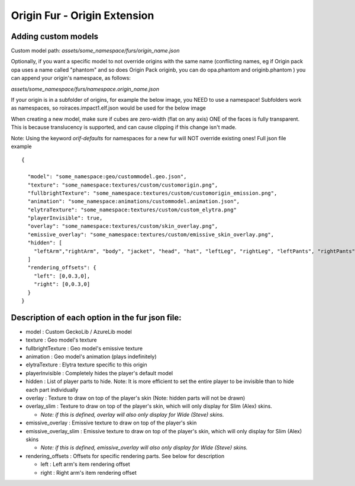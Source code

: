 Origin Fur - Origin Extension
======


Adding custom models
------

Custom model path: `assets/some_namespace/furs/origin_name.json`

Optionally, if you want a specific model to not override origins with the same name (conflicting names, eg if Origin pack opa uses a name called "phantom" and so does Origin Pack originb, you can do opa.phantom and originb.phantom ) you can append your origin's namespace, as follows:

`assets/some_namespace/furs/namespace.origin_name.json`

If your origin is in a subfolder of origins, for example the below image, you NEED to use a namespace! Subfolders work as namespaces, so roiraces.impact1.elf.json would be used for the below image

.. image:: https://user-images.githubusercontent.com/34732532/267094238-b3b796dc-29ac-4c52-9bfb-d304c2326b13.png
  :width: 255
  :alt: Alternative text

When creating a new model, make sure if cubes are zero-width (flat on any axis) ONE of the faces is fully transparent. 
This is because translucency is supported, and can cause clipping if this change isn't made.

Note: Using the keyword `orif-defaults` for namespaces for a new fur will NOT override existing ones!
Full json file example
::
  {
    
    "model": "some_namespace:geo/custommodel.geo.json",
    "texture": "some_namespace:textures/custom/customorigin.png",
    "fullbrightTexture": "some_namespace:textures/custom/customorigin_emission.png",
    "animation": "some_namespace:animations/custommodel.animation.json",
    "elytraTexture": "some_namespace:textures/custom/custom_elytra.png"
    "playerInvisible": true,
    "overlay": "some_namespace:textures/custom/skin_overlay.png",
    "emissive_overlay": "some_namespace:textures/custom/emissive_skin_overlay.png",
    "hidden": [
      "leftArm","rightArm", "body", "jacket", "head", "hat", "leftLeg", "rightLeg", "leftPants", "rightPants"
    ]
    "rendering_offsets": {
      "left": [0,0.3,0],
      "right": [0,0.3,0]
    }
  }

Description of each option in the fur json file:
-----
- model : Custom GeckoLib / AzureLib model

- texture : Geo model's texture

- fullbrightTexture : Geo model's emissive texture

- animation : Geo model's animation (plays indefinitely)

- elytraTexture : Elytra texture specific to this origin

- playerInvisible : Completely hides the player's default model

- hidden : List of player parts to hide. Note: It is more efficient to set the entire player to be invisible than to hide each part individually

- overlay : Texture to draw on top of the player's skin (Note: hidden parts will not be drawn)

- overlay_slim : Texture to draw on top of the player's skin, which will only display for Slim (Alex) skins.

  - *Note: if this is defined, overlay will also only display for Wide (Steve) skins.*

- emissive_overlay : Emissive texture to draw on top of the player's skin

- emissive_overlay_slim : Emissive texture to draw on top of the player's skin, which will only display for Slim (Alex) skins

  - *Note: if this is defined, emissive_overlay will also only display for Wide (Steve) skins.*

- rendering_offsets : Offsets for specific rendering parts. See below for description

  - left : Left arm's item rendering offset

  - right : Right arm's item rendering offset
  
